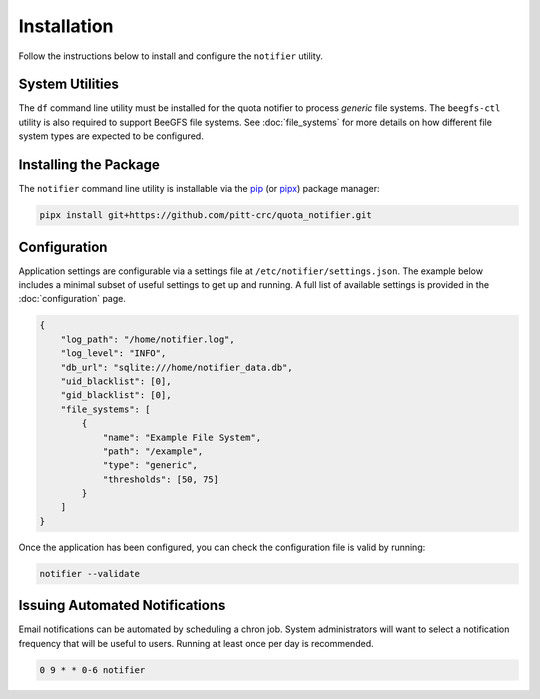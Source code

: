 Installation
============

Follow the instructions below to install and configure the ``notifier`` utility.

System Utilities
----------------

The ``df`` command line utility must be installed for the quota notifier to
process *generic* file systems. The ``beegfs-ctl`` utility is also required to
support BeeGFS file systems. See :doc:`file_systems` for more details on how
different file system types are expected to be configured.

Installing the Package
----------------------

The ``notifier`` command line utility is installable via the `pip <https://pip.pypa.io/en/stable/>`_
(or `pipx <https://pypa.github.io/pipx/>`_) package manager:

.. code-block::

   pipx install git+https://github.com/pitt-crc/quota_notifier.git

Configuration
-------------

Application settings are configurable via a settings file at ``/etc/notifier/settings.json``.
The example below includes a minimal subset of useful settings to get up and running.
A full list of available settings is provided in the :doc:`configuration` page.

.. code-block:: json

   {
       "log_path": "/home/notifier.log",
       "log_level": "INFO",
       "db_url": "sqlite:///home/notifier_data.db",
       "uid_blacklist": [0],
       "gid_blacklist": [0],
       "file_systems": [
           {
               "name": "Example File System",
               "path": "/example",
               "type": "generic",
               "thresholds": [50, 75]
           }
       ]
   }

Once the application has been configured, you can check the configuration file is valid by running:

.. code-block:: bash

   notifier --validate

Issuing Automated Notifications
-------------------------------

Email notifications can be automated by scheduling a chron job.
System administrators will want to select a notification frequency that will be useful to users.
Running at least once per day is recommended.

.. code-block::

   0 9 * * 0-6 notifier
